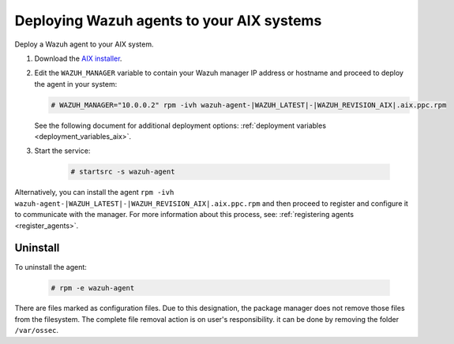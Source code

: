 .. Copyright (C) 2021 Wazuh, Inc.

.. meta:: :description: Learn how to install the Wazuh agent on AIX

.. _wazuh_agent_package_aix:

Deploying Wazuh agents to your AIX systems
==========================================

Deploy a Wazuh agent to your AIX system. 


#. Download the `AIX installer <https://packages.wazuh.com/|CURRENT_MAJOR|/aix/wazuh-agent-|WAZUH_LATEST|-|WAZUH_REVISION_AIX|.aix.ppc.rpm>`_. 

#. Edit the ``WAZUH_MANAGER`` variable to contain your Wazuh manager IP address or hostname and proceed to deploy the agent in your system: 

   .. code-block:: console
   
      # WAZUH_MANAGER="10.0.0.2" rpm -ivh wazuh-agent-|WAZUH_LATEST|-|WAZUH_REVISION_AIX|.aix.ppc.rpm

   See the following document for additional deployment options: :ref:`deployment variables <deployment_variables_aix>`.

#. Start the service:

    .. code-block:: console

      # startsrc -s wazuh-agent
    
    
Alternatively, you can install the agent ``rpm -ivh wazuh-agent-|WAZUH_LATEST|-|WAZUH_REVISION_AIX|.aix.ppc.rpm`` and then proceed to register and configure it to communicate with the manager. For more information about this process, see: :ref:`registering agents <register_agents>`.


Uninstall
---------

To uninstall the agent:

    .. code-block:: console

      # rpm -e wazuh-agent

There are files marked as configuration files. Due to this designation, the package manager does not remove those files from the filesystem. The complete file removal action is on user's responsibility. it can be done by removing the folder ``/var/ossec``.
